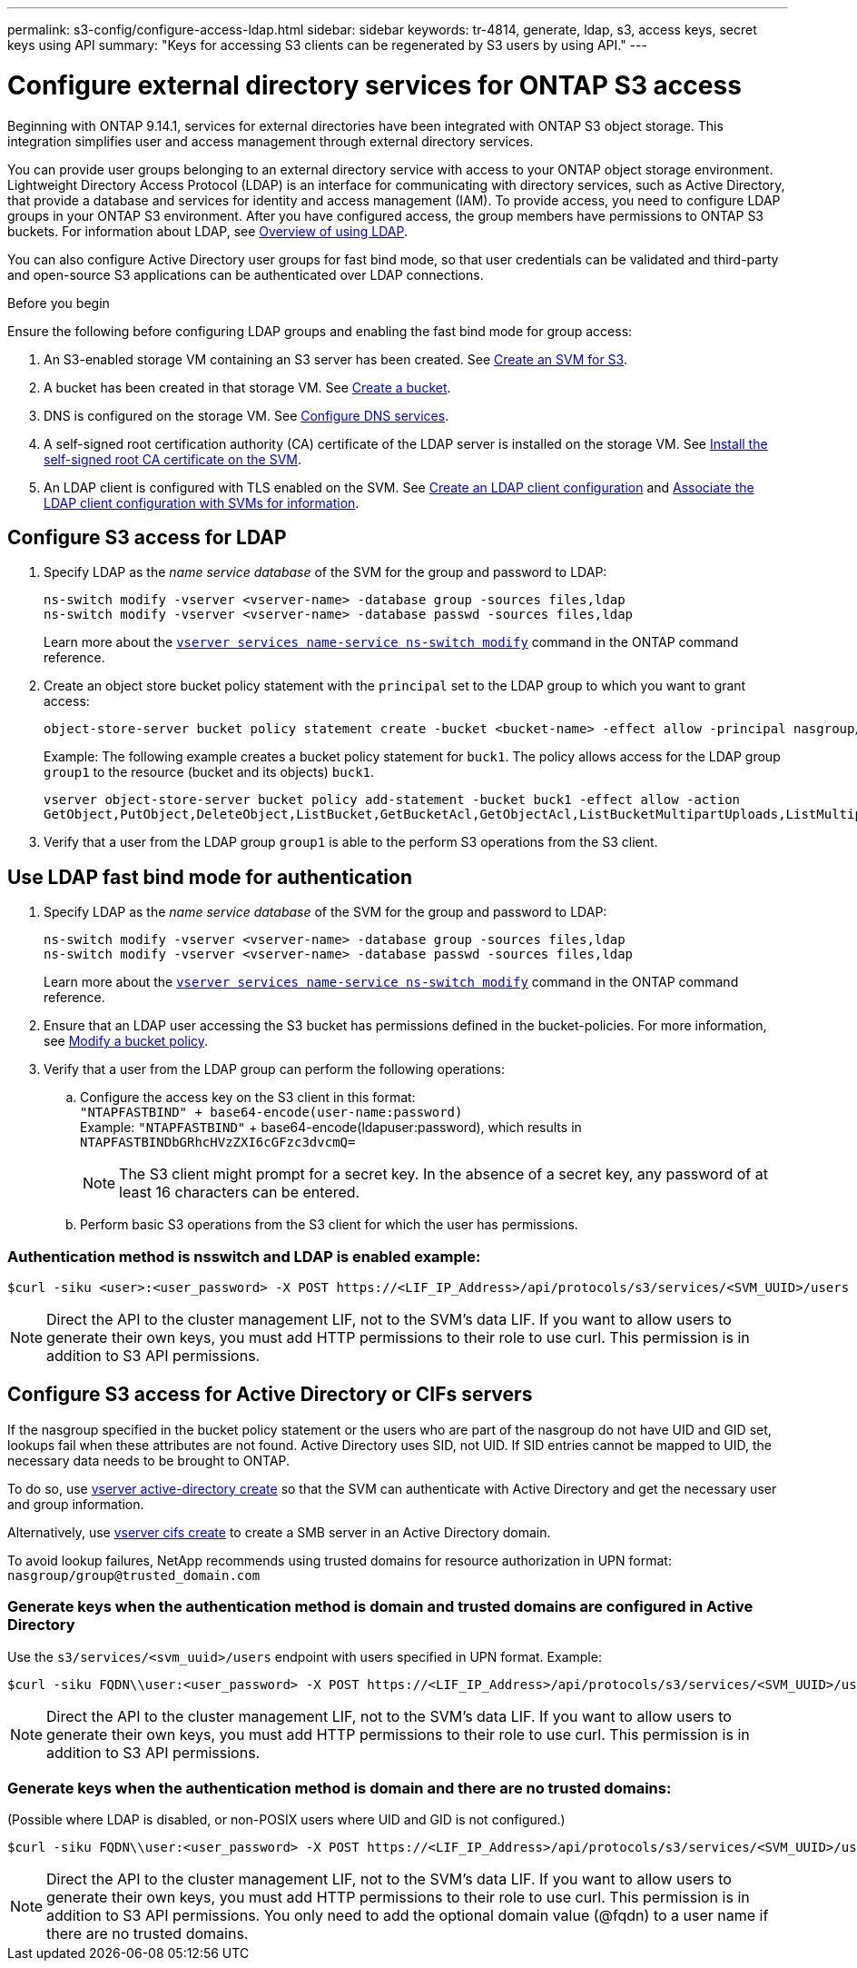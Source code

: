 ---
permalink: s3-config/configure-access-ldap.html
sidebar: sidebar
keywords: tr-4814, generate, ldap, s3, access keys, secret keys using API
summary: "Keys for accessing S3 clients can be regenerated by S3 users by using API."
---

= Configure external directory services for ONTAP S3 access
:icons: font
:imagesdir: ../media/
:hardbreaks-option:

[.lead]
Beginning with ONTAP 9.14.1, services for external directories have been integrated with ONTAP S3 object storage. This integration simplifies user and access management through external directory services.

You can provide user groups belonging to an external directory service with access to your ONTAP object storage environment. Lightweight Directory Access Protocol (LDAP) is an interface for communicating with directory services, such as Active Directory, that provide a database and services for identity and access management (IAM). To provide access, you need to configure LDAP groups in your ONTAP S3 environment. After you have configured access, the group members have permissions to ONTAP S3 buckets. For information about LDAP, see link:../nfs-config/using-ldap-concept.html[Overview of using LDAP].

You can also configure Active Directory user groups for fast bind mode, so that user credentials can be validated and third-party and open-source S3 applications can be authenticated over LDAP connections.

.Before you begin
Ensure the following before configuring LDAP groups and enabling the fast bind mode for group access:

. An S3-enabled storage VM containing an S3 server has been created. See link:../s3-config/create-svm-s3-task.html[Create an SVM for S3].
. A bucket has been created in that storage VM. See link:../s3-config/create-bucket-task.html[Create a bucket].
. DNS is configured on the storage VM. See link:../networking/configure_dns_services_manual.html[Configure DNS services].
. A self-signed root certification authority (CA) certificate of the LDAP server is installed on the storage VM. See link:../nfs-config/install-self-signed-root-ca-certificate-svm-task.html[Install the self-signed root CA certificate on the SVM].
. An LDAP client is configured with TLS enabled on the SVM. See link:../nfs-config/create-ldap-client-config-task.html[Create an LDAP client configuration] and link:../nfs-config/enable-ldap-svms-task.html[Associate the LDAP client configuration with SVMs for information].

== Configure S3 access for LDAP

. Specify LDAP as the _name service database_ of the SVM for the group and password to LDAP:
+
----
ns-switch modify -vserver <vserver-name> -database group -sources files,ldap
ns-switch modify -vserver <vserver-name> -database passwd -sources files,ldap
----
+
Learn more about the link:https://docs.netapp.com/us-en/ontap-cli/vserver-services-name-service-ns-switch-modify.html[`vserver services name-service ns-switch modify`^] command in the ONTAP command reference.

. Create an object store bucket policy statement with the `principal` set to the LDAP group to which you want to grant access:
+
----
object-store-server bucket policy statement create -bucket <bucket-name> -effect allow -principal nasgroup/<ldap-group-name> -resource <bucket-name>, <bucket-name>/*
----
+
Example: The following example creates a bucket policy statement for `buck1`. The policy allows access for the LDAP group `group1` to the resource (bucket and its objects) `buck1`.
+  
----
vserver object-store-server bucket policy add-statement -bucket buck1 -effect allow -action
GetObject,PutObject,DeleteObject,ListBucket,GetBucketAcl,GetObjectAcl,ListBucketMultipartUploads,ListMultipartUploadParts, ListBucketVersions,GetObjectTagging,PutObjectTagging,DeleteObjectTagging,GetBucketVersioning,PutBucketVersioning -principal nasgroup/group1 -resource buck1, buck1/*
----
+
.	Verify that a user from the LDAP group `group1` is able to the perform S3 operations from the S3 client.

== Use LDAP fast bind mode for authentication

. Specify LDAP as the _name service database_ of the SVM for the group and password to LDAP:
+
----
ns-switch modify -vserver <vserver-name> -database group -sources files,ldap
ns-switch modify -vserver <vserver-name> -database passwd -sources files,ldap
----
+
Learn more about the link:https://docs.netapp.com/us-en/ontap-cli/vserver-services-name-service-ns-switch-modify.html[`vserver services name-service ns-switch modify`^] command in the ONTAP command reference.

. Ensure that an LDAP user accessing the S3 bucket has permissions defined in the bucket-policies. For more information, see link:../s3-config/create-modify-bucket-policy-task.html[Modify a bucket policy].
. Verify that a user from the LDAP group can perform the following operations:
.. Configure the access key on the S3 client in this format:
`"NTAPFASTBIND" + base64-encode(user-name:password)`
Example: `"NTAPFASTBIND"` + base64-encode(ldapuser:password), which results in 
`NTAPFASTBINDbGRhcHVzZXI6cGFzc3dvcmQ=`
[NOTE]
The S3 client might prompt for a secret key. In the absence of a secret key, any password of at least 16 characters can be entered.
+
.. Perform basic S3 operations from the S3 client for which the user has permissions.

=== Authentication method is nsswitch and LDAP is enabled example:
----
$curl -siku <user>:<user_password> -X POST https://<LIF_IP_Address>/api/protocols/s3/services/<SVM_UUID>/users -d {"comment":"<S3_user_name>", "name":<user>,"<key_time_to_live>":"PT6H3M"}'
----

[NOTE]
Direct the API to the cluster management LIF, not to the SVM's data LIF. If you want to allow users to generate their own keys, you must add HTTP permissions to their role to use curl. This permission is in addition to S3 API permissions.

== Configure S3 access for Active Directory or CIFs servers 
If the nasgroup specified in the bucket policy statement or the users who are part of the nasgroup do not have UID and GID set, lookups fail when these attributes are not found. Active Directory uses SID, not UID. If SID entries cannot be mapped to UID, the necessary data needs to be brought to ONTAP. 

To do so, use link:../authentication/enable-ad-users-groups-access-cluster-svm-task.html[vserver active-directory create] so that the SVM can authenticate with Active Directory and get the necessary user and group information.

Alternatively, use link:..authentication/enable-ad-users-groups-access-cluster-svm-task.html[vserver cifs create] to create a SMB server in an Active Directory domain.

To avoid lookup failures, NetApp recommends using trusted domains for resource authorization in UPN format: `nasgroup/group@trusted_domain.com`

=== Generate keys when the authentication method is domain and trusted domains are configured in Active Directory
Use the `s3/services/<svm_uuid>/users` endpoint with users specified in UPN format. Example:
----
$curl -siku FQDN\\user:<user_password> -X POST https://<LIF_IP_Address>/api/protocols/s3/services/<SVM_UUID>/users -d {"comment":"<S3_user_name>", "name":<user@fqdn>,"<key_time_to_live>":"PT6H3M"}'
----
[NOTE]
Direct the API to the cluster management LIF, not to the SVM's data LIF. If you want to allow users to generate their own keys, you must add HTTP permissions to their role to use curl. This permission is in addition to S3 API permissions.

=== Generate keys when the authentication method is domain and there are no trusted domains:
(Possible where LDAP is disabled, or non-POSIX users where UID and GID is not configured.) 
----
$curl -siku FQDN\\user:<user_password> -X POST https://<LIF_IP_Address>/api/protocols/s3/services/<SVM_UUID>/users -d {"comment":"<S3_user_name>", "name":<user[@fqdn]>,"<key_time_to_live>":"PT6H3M"}'
----
[NOTE]
Direct the API to the cluster management LIF, not to the SVM's data LIF. If you want to allow users to generate their own keys, you must add HTTP permissions to their role to use curl. This permission is in addition to S3 API permissions. You only need to add the optional domain value (@fqdn) to a user name if there are no trusted domains.

// 2025-March 14, Split LDAP and AD into separate sections
// 2025-Jan-15, Additional AD information
// 2024-12-19, ontapdoc-2606
// 2024 Dec-09, ONTAPDOC 2569
// 2024-Nov-26, ONTAPDOC-2569
// 2024-Aug-23, ONTAPDOC-1808
// 2024-7-18 PR-1935
// 2024 may 16, ontapdoc-1986
// 2024 Feb 07, Public PR 1329